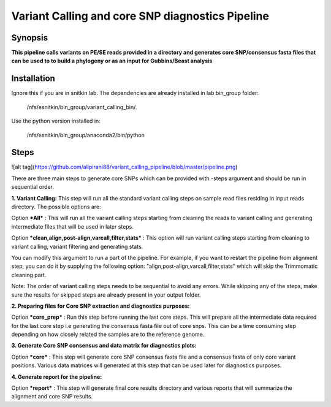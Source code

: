 Variant Calling and core SNP diagnostics Pipeline
===============================

Synopsis
--------

**This pipeline calls variants on PE/SE reads provided in a directory and generates core SNP/consensus fasta files that can be used to to build a phylogeny or as an input for Gubbins/Beast analysis**

Installation
------------

Ignore this if you are in snitkin lab. The dependencies are already installed in lab bin_group folder: 

	/nfs/esnitkin/bin_group/variant_calling_bin/. 

Use the python version installed in:
	
	/nfs/esnitkin/bin_group/anaconda2/bin/python

Steps
-----

![alt tag](https://github.com/alipirani88/variant_calling_pipeline/blob/master/pipeline.png)

There are three main steps to generate core SNPs which can be provided with -steps argument and should be run in sequential order.

**1. Variant Calling:** This step will run all the standard variant calling steps on sample read files residing in input reads directory. 
The possible options are:

Option ***All*** :  This will run all the variant calling steps starting from cleaning the reads to variant calling and generating intermediate files that will be used in later steps. 

Option ***clean,align,post-align,varcall,filter,stats*** :  This option will run variant calling steps starting from cleaning to variant calling, variant filtering and generating stats.

You can modify this argument to run a part of the pipeline. For example, if you want to restart the pipeline from alignment step, you can do it by supplying the following option: "align,post-align,varcall,filter,stats" which will skip the Trimmomatic cleaning part.


Note: The order of variant calling steps needs to be sequential to avoid any errors. While skipping any of the steps, make sure the results for skipped steps are already present in your output folder.


**2. Preparing files for Core SNP extraction and diagnostics purposes:**


Option ***core_prep*** : Run this step before running the last core steps. This will prepare all the intermediate data required for the last core step i.e generating the consensus fasta file out of core snps. This can be a time consuming step depending on how closely related the samples are to the reference genome.  


**3. Generate Core SNP consensus and data matrix for diagnostics plots:**

Option ***core*** : This step will generate core SNP consensus fasta file and a consensus fasta of only core variant positions. Various data matrices will generated at this step that can be used later for diagnostics purposes. 

**4. Generate report for the pipeline:**

Option ***report*** : This step will generate final core results directory and various reports that will summarize the alignment and core SNP results. 
